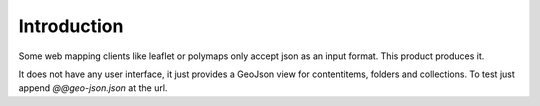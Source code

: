 Introduction
============

Some web mapping clients like leaflet or polymaps only accept json as an
input format. This product produces it.

It does not have any user interface, it just provides a GeoJson view for
contentitems, folders and collections. To test just append
`@@geo-json.json` at the url.
